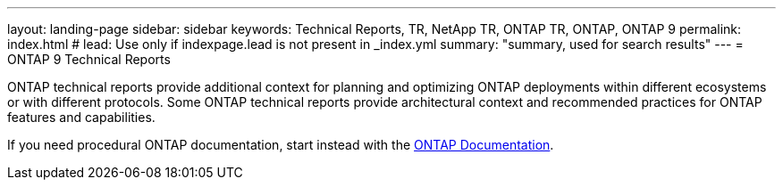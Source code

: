 ---
layout: landing-page
sidebar: sidebar
keywords: Technical Reports, TR, NetApp TR, ONTAP TR, ONTAP, ONTAP 9
permalink: index.html
# lead: Use only if indexpage.lead is not present in _index.yml
summary: "summary, used for search results"
---
= ONTAP 9 Technical Reports

ONTAP technical reports provide additional context for planning and optimizing ONTAP deployments within different ecosystems or with different protocols. Some ONTAP technical reports provide architectural context and recommended practices for ONTAP features and capabilities.

If you need procedural ONTAP documentation, start instead with the link:https://docs.netapp.com/us-en/ontap/[ONTAP Documentation].

:hardbreaks:
:nofooter:
:icons: font
:linkattrs:
:imagesdir: ./media/